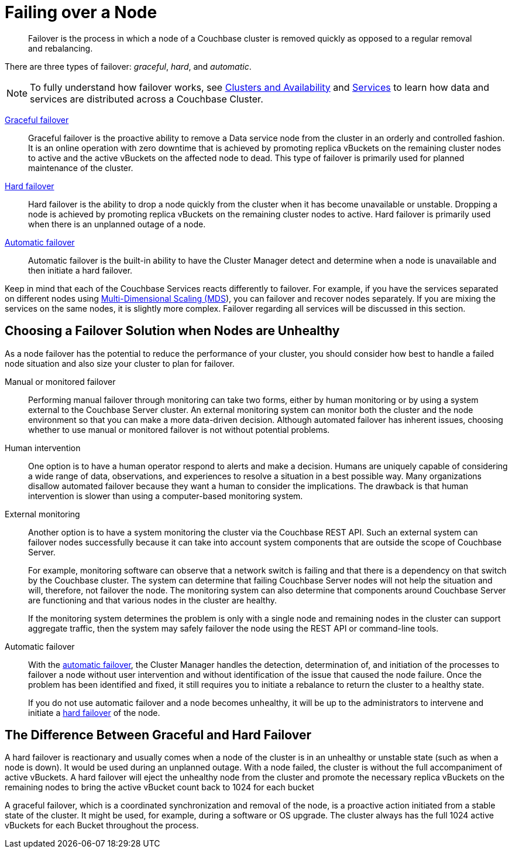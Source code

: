 [#topic_nzk_yln_vs]
= Failing over a Node

[abstract]
Failover is the process in which a node of a Couchbase cluster is removed quickly as opposed to a regular removal and rebalancing.

There are three types of failover: [.term]_graceful_, [.term]_hard_, and [.term]_automatic_.

NOTE: To fully understand how failover works, see xref:understanding-couchbase:clusters-and-availability/clusters-and-availability.adoc[Clusters and Availability] and xref:understanding-couchbase:services-and-indexes/services/services.adoc[Services] to learn how data and services are distributed across a Couchbase Cluster.

xref:setup-failover-graceful.adoc#topic_ysk_ycm_zs[Graceful failover]::
Graceful failover is the proactive ability to remove a Data service node from the cluster in an orderly and controlled fashion.
It is an online operation with zero downtime that is achieved by promoting replica vBuckets on the remaining cluster nodes to active and the active vBuckets on the affected node to dead.
This type of failover is primarily used for planned maintenance of the cluster.

xref:hard-failover.adoc#topic_a4s_d24_vs[Hard failover]::
Hard failover is the ability to drop a node quickly from the cluster when it has become unavailable or unstable.
Dropping a node is achieved by promoting replica vBuckets on the remaining cluster nodes to active.
Hard failover is primarily used when there is an unplanned outage of a node.

xref:automatic-failover.adoc#topic_fcf_chm_zs[Automatic failover]:: Automatic failover is the built-in ability to have the Cluster Manager detect and determine when a node is unavailable and then initiate a hard failover.

Keep in mind that each of the Couchbase Services reacts differently to failover.
For example, if you have the services separated on different nodes using xref:services-mds.adoc#concept_evc_1vz_nr[Multi-Dimensional Scaling (MDS]), you can failover and recover nodes separately.
If you are mixing the services on the same nodes, it is slightly more complex.
Failover regarding all services will be discussed in this section.

== Choosing a Failover Solution when Nodes are Unhealthy

As a node failover has the potential to reduce the performance of your cluster, you should consider how best to handle a failed node situation and also size your cluster to plan for failover.

Manual or monitored failover::
Performing manual failover through monitoring can take two forms, either by human monitoring or by using a system external to the Couchbase Server cluster.
An external monitoring system can monitor both the cluster and the node environment so that you can make a more data-driven decision.
Although automated failover has inherent issues, choosing whether to use manual or monitored failover is not without potential problems.

Human intervention::
One option is to have a human operator respond to alerts and make a decision.
Humans are uniquely capable of considering a wide range of data, observations, and experiences to resolve a situation in a best possible way.
Many organizations disallow automated failover because they want a human to consider the implications.
The drawback is that human intervention is slower than using a computer-based monitoring system.

External monitoring::
Another option is to have a system monitoring the cluster via the Couchbase REST API.
Such an external system can failover nodes successfully because it can take into account system components that are outside the scope of Couchbase Server.
+
For example, monitoring software can observe that a network switch is failing and that there is a dependency on that switch by the Couchbase cluster.
The system can determine that failing Couchbase Server nodes will not help the situation and will, therefore, not failover the node.
The monitoring system can also determine that components around Couchbase Server are functioning and that various nodes in the cluster are healthy.
+
If the monitoring system determines the problem is only with a single node and remaining nodes in the cluster can support aggregate traffic, then the system may safely failover the node using the REST API or command-line tools.

Automatic failover::
With the xref:automatic-failover.adoc#topic_fcf_chm_zs[automatic failover], the Cluster Manager handles the detection, determination of, and initiation of the processes to failover a node without user intervention and without identification of the issue that caused the node failure.
Once the problem has been identified and fixed, it still requires you to initiate a rebalance to return the cluster to a healthy state.
+
If you do not use automatic failover and a node becomes unhealthy, it will be up to the administrators to intervene and initiate a xref:hard-failover.adoc#topic_a4s_d24_vs[hard failover] of the node.

== The Difference Between Graceful and Hard Failover

A hard failover is reactionary and usually comes when a node of the cluster is in an unhealthy or unstable state (such as when a node is down).
It would be used during an unplanned outage.
With a node failed, the cluster is without the full accompaniment of active vBuckets.
A hard failover will eject the unhealthy node from the cluster and promote the necessary replica vBuckets on the remaining nodes to bring the active vBucket count back to 1024 for each bucket

A graceful failover, which is a coordinated synchronization and removal of the node,  is a proactive action initiated from a stable state of the cluster.
It might be used, for example, during a software or OS upgrade.
The cluster always has the full 1024 active vBuckets for each Bucket throughout the process.
